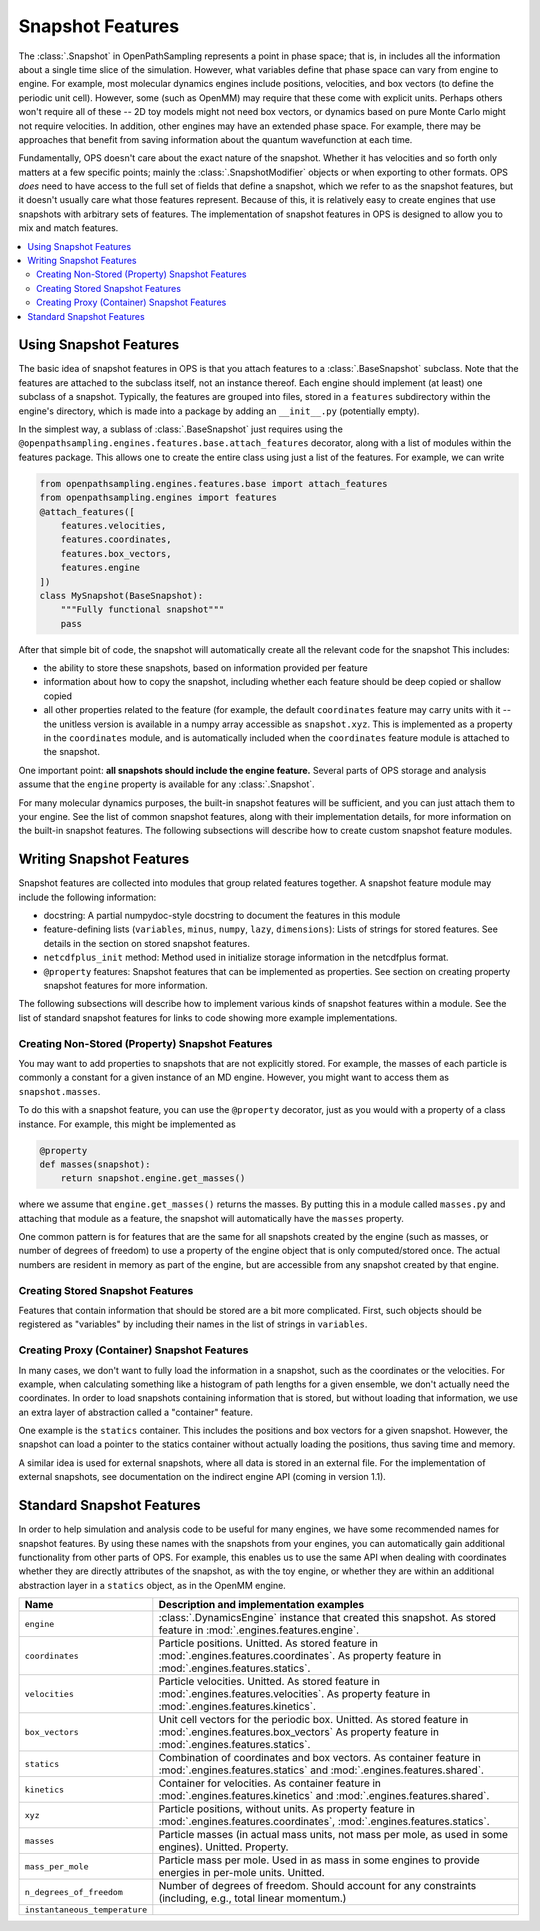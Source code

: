 Snapshot Features
=================

The :class:`.Snapshot` in OpenPathSampling represents a point in phase
space; that is, in includes all the information about a single time slice of
the simulation. However, what variables define that phase space can vary
from engine to engine. For example, most molecular dynamics engines include
positions, velocities, and box vectors (to define the periodic unit cell).
However, some (such as OpenMM) may require that these come with explicit
units. Perhaps others won't require all of these -- 2D toy models might not
need box vectors, or dynamics based on pure Monte Carlo might not require
velocities. In addition, other engines may have an extended phase space. For
example, there may be approaches that benefit from saving information about
the quantum wavefunction at each time.

Fundamentally, OPS doesn't care about the exact nature of the snapshot.
Whether it has velocities and so forth only matters at a few specific
points; mainly the :class:`.SnapshotModifier` objects or when exporting to
other formats. OPS *does* need to have access to the full set of fields that
define a snapshot, which we refer to as the snapshot features, but it
doesn't usually care what those features represent. Because of this, it is
relatively easy to create engines that use snapshots with arbitrary sets of
features. The implementation of snapshot features in OPS is designed to
allow you to mix and match features.

.. contents::
    :local:

Using Snapshot Features
-----------------------

The basic idea of snapshot features in OPS is that you attach features to a
:class:`.BaseSnapshot` subclass. Note that the features are attached to the
subclass itself, not an instance thereof. Each engine should implement (at
least) one subclass of a snapshot. Typically, the features are grouped into
files, stored in a ``features`` subdirectory within the engine's directory,
which is made into a package by adding an ``__init__.py`` (potentially
empty).

In the simplest way, a sublass of :class:`.BaseSnapshot` just requires using
the ``@openpathsampling.engines.features.base.attach_features`` decorator,
along with a list of modules within the features package. This allows one to
create the entire class using just a list of the features. For example, we
can write

.. code-block:: python

    from openpathsampling.engines.features.base import attach_features
    from openpathsampling.engines import features
    @attach_features([
        features.velocities,
        features.coordinates,
        features.box_vectors,
        features.engine
    ])
    class MySnapshot(BaseSnapshot):
        """Fully functional snapshot"""
        pass

After that simple bit of code, the snapshot will automatically create all
the relevant code for the snapshot This includes:

* the ability to store these snapshots, based on information provided per
  feature
* information about how to copy the snapshot, including whether each feature
  should be deep copied or shallow copied
* all other properties related to the feature (for example, the default
  ``coordinates`` feature may carry units with it -- the unitless version is
  available in a numpy array accessible as ``snapshot.xyz``. This is
  implemented as a property in the ``coordinates`` module, and is
  automatically included when the ``coordinates`` feature module is attached
  to the snapshot.

One important point: **all snapshots should include the engine feature.**
Several parts of OPS storage and analysis assume that the ``engine``
property is available for any :class:`.Snapshot`.

For many molecular dynamics purposes, the built-in snapshot features will be
sufficient, and you can just attach them to your engine. See the list of
common snapshot features, along with their implementation details, for more
information on the built-in snapshot features. The following subsections
will describe how to create custom snapshot feature modules.

Writing Snapshot Features
-------------------------

Snapshot features are collected into modules that group related features
together. A snapshot feature module may include the following information:

* docstring: A partial numpydoc-style docstring to document the features in
  this module
* feature-defining lists (``variables``, ``minus``, ``numpy``, ``lazy``,
  ``dimensions``): Lists of strings for stored features. See details in the
  section on stored snapshot features.
* ``netcdfplus_init`` method: Method used in initialize storage information
  in the netcdfplus format.
* ``@property`` features: Snapshot features that can be implemented as
  properties. See section on creating property snapshot features for more
  information.

The following subsections will describe how to implement various kinds of
snapshot features within a module. See the list of standard snapshot
features for links to code showing more example implementations.

Creating Non-Stored (Property) Snapshot Features
~~~~~~~~~~~~~~~~~~~~~~~~~~~~~~~~~~~~~~~~~~~~~~~~

You may want to add properties to snapshots that are not explicitly stored.
For example, the masses of each particle is commonly a constant for a given
instance of an MD engine. However, you might want to access them as
``snapshot.masses``.

To do this with a snapshot feature, you can use the ``@property`` decorator,
just as you would with a property of a class instance. For example, this
might be implemented as

.. code-block:: python

    @property
    def masses(snapshot):
        return snapshot.engine.get_masses()

where we assume that ``engine.get_masses()`` returns the masses. By putting
this in a module called ``masses.py`` and attaching that module as a
feature, the snapshot will automatically have the ``masses``  property.

One common pattern is for features that are the same for all snapshots
created by the engine (such as masses, or number of degrees of freedom) to
use a property of the engine object that is only computed/stored once. The
actual numbers are resident in memory as part of the engine, but are
accessible from any snapshot created by that engine.

Creating Stored Snapshot Features
~~~~~~~~~~~~~~~~~~~~~~~~~~~~~~~~~

Features that contain information that should be stored are a bit more
complicated. First, such objects should be registered as "variables" by
including their names in the list of strings in ``variables``.

.. TODO: finish this documentation

Creating Proxy (Container) Snapshot Features
~~~~~~~~~~~~~~~~~~~~~~~~~~~~~~~~~~~~~~~~~~~~

In many cases, we don't want to fully load the information in a snapshot,
such as the coordinates or the velocities. For example, when calculating
something like a histogram of path lengths for a given ensemble, we don't
actually need the coordinates. In order to load snapshots containing
information that is stored, but without loading that information, we use an
extra layer of abstraction called a "container" feature.

One example is the ``statics`` container. This includes the positions and
box vectors for a given snapshot. However, the snapshot can load a pointer
to the statics container without actually loading the positions, thus saving
time and memory.

.. TODO: add details on creating such containers

A similar idea is used for external snapshots, where all data is stored in
an external file. For the implementation of external snapshots, see
documentation on the indirect engine API (coming in version 1.1).

Standard Snapshot Features
--------------------------

In order to help simulation and analysis code to be useful for many engines,
we have some recommended names for snapshot features. By using these names
with the snapshots from your engines, you can automatically gain additional
functionality from other parts of OPS. For example, this enables us to use
the same API when dealing with coordinates whether they are directly
attributes of the snapshot, as with the toy engine, or whether they are
within an additional abstraction layer in a ``statics`` object, as in the
OpenMM engine.

+---------------------+----------------------------------------------------+
| Name                |  Description and implementation examples           |
+=====================+====================================================+
| ``engine``          | :class:`.DynamicsEngine` instance that created     |
|                     | this snapshot. As stored feature in                |
|                     | :mod:`.engines.features.engine`.                   |
+---------------------+----------------------------------------------------+
| ``coordinates``     | Particle positions. Unitted. As stored feature in  |
|                     | :mod:`.engines.features.coordinates`. As property  |
|                     | feature in :mod:`.engines.features.statics`.       |
+---------------------+----------------------------------------------------+
| ``velocities``      | Particle velocities. Unitted. As stored feature    |
|                     | in :mod:`.engines.features.velocities`. As         |
|                     | property feature in                                |
|                     | :mod:`.engines.features.kinetics`.                 |
+---------------------+----------------------------------------------------+
| ``box_vectors``     | Unit cell vectors for the periodic box. Unitted.   |
|                     | As stored feature in                               |
|                     | :mod:`.engines.features.box_vectors` As property   |
|                     | feature in :mod:`.engines.features.statics`.       |
+---------------------+----------------------------------------------------+
| ``statics``         | Combination of coordinates and box vectors. As     |
|                     | container feature in                               |
|                     | :mod:`.engines.features.statics` and               |
|                     | :mod:`.engines.features.shared`.                   |
+---------------------+----------------------------------------------------+
| ``kinetics``        | Container for velocities. As container feature in  |
|                     | :mod:`.engines.features.kinetics` and              |
|                     | :mod:`.engines.features.shared`.                   |
+---------------------+----------------------------------------------------+
| ``xyz``             | Particle positions, without units. As property     |
|                     | feature in :mod:`.engines.features.coordinates`,   |
|                     | :mod:`.engines.features.statics`.                  |
+---------------------+----------------------------------------------------+
| ``masses``          | Particle masses (in actual mass units, not mass    |
|                     | per mole, as used in some engines). Unitted.       |
|                     | Property.                                          |
+---------------------+----------------------------------------------------+
| ``mass_per_mole``   | Particle mass per mole. Used in as mass in some    |
|                     | engines to provide energies in per-mole units.     |
|                     | Unitted.                                           |
+---------------------+----------------------------------------------------+
| |ndof|              | Number of degrees of freedom. Should account for   |
|                     | any constraints (including, e.g., total linear     |
|                     | momentum.)                                         |
+---------------------+----------------------------------------------------+
| |inst_temp|         |                                                    |
+---------------------+----------------------------------------------------+

.. |ndof| replace:: ``n_degrees_of_freedom``
.. |inst_temp| replace:: ``instantaneous_temperature``
